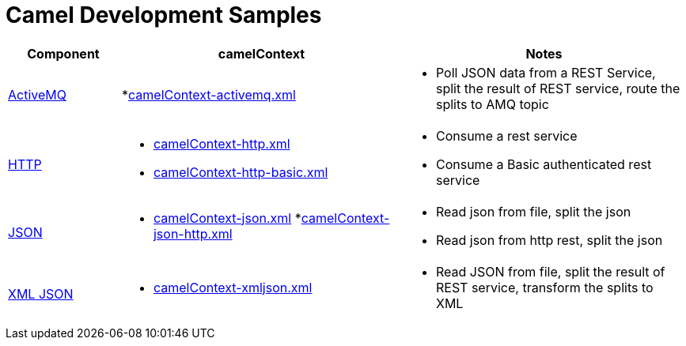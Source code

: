 = Camel Development Samples

[cols="2,5a,5a"]
|===
|Component |camelContext |Notes

|http://camel.apache.org/activemq.html[ActiveMQ]
|
*link:src/main/resources/camelContext-activemq.xml[camelContext-activemq.xml]
|
* Poll JSON data from a REST Service, split the result of REST service, route the splits to AMQ topic

|http://camel.apache.org/http.html[HTTP]
|
* link:src/main/resources/camelContext-http.xml[camelContext-http.xml] 
* link:src/main/resources/camelContext-http-basic.xml[camelContext-http-basic.xml]
|
* Consume a rest service
* Consume a Basic authenticated rest service

|http://camel.apache.org/json.html[JSON]
|
* link:src/main/resources/camelContext-json.xml[camelContext-json.xml] 
*link:src/main/resources/camelContext-json-http.xml[camelContext-json-http.xml]
|
* Read json from file, split the json
* Read json from http rest, split the json

|http://camel.apache.org/xmljson.html[XML JSON]
|
* link:src/main/resources/camelContext-xmljson.xml[camelContext-xmljson.xml]
|
* Read JSON from file, split the result of REST service, transform the splits to XML

|===
